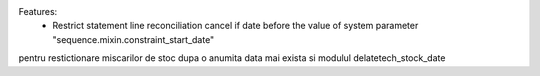 

Features:
 * Restrict statement line reconciliation cancel if date before the value of system parameter "sequence.mixin.constraint_start_date"



pentru restictionare miscarilor de stoc dupa o anumita data mai exista si modulul delatetech_stock_date
